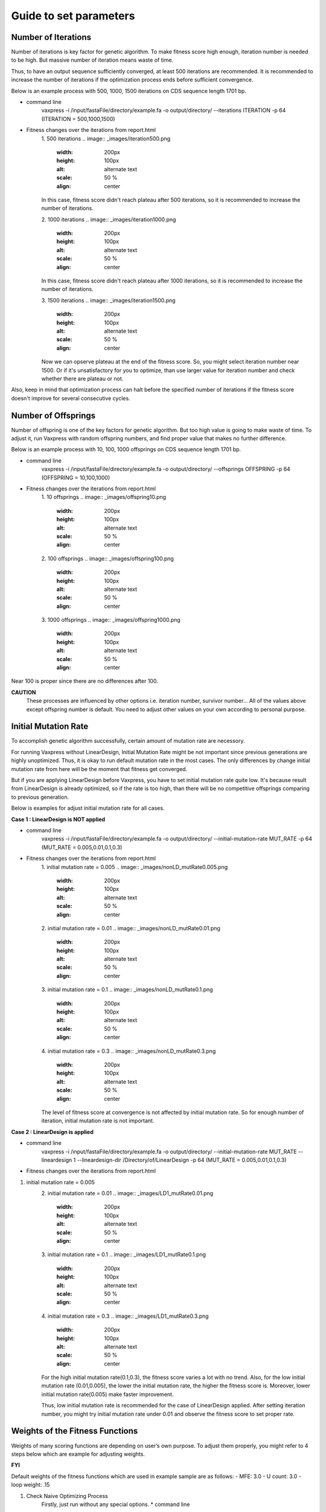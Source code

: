 Guide to set parameters
**************************

---------------------
Number of Iterations
---------------------
Number of iterations is key factor for genetic algorithm.
To make fitness score high enough, iteration number is needed to be high. But massive number of iteration means waste of time.

Thus, to have an output sequence sufficiently converged, at least 500 iterations are recommended.
It is recommended to increase the number of iterations if the optimization process ends before sufficient convergence.

Below is an example process with 500, 1000, 1500 iterations on CDS sequence length 1701 bp.

* command line
     vaxpress -i /input/fastaFile/directory/example.fa -o output/directory/ --iterations ITERATION -p 64
     (ITERATION = 500,1000,1500)
     
* Fitness changes over the iterations from report.html
    1. 500 iterations
    .. image:: _images/iteration500.png
        :width: 200px
        :height: 100px
        :alt: alternate text
        :scale: 50 %
        :align: center
    In this case, fitness score didn't reach plateau after 500 iterations, so it is recommended to increase the number of iterations.

    2. 1000 iterations
    .. image:: _images/iteration1000.png
        :width: 200px
        :height: 100px
        :alt: alternate text
        :scale: 50 %
        :align: center
    In this case, fitness score didn't reach plateau after 1000 iterations, so it is recommended to increase the number of iterations.

    3. 1500 iterations
    .. image:: _images/iteration1500.png
        :width: 200px
        :height: 100px
        :alt: alternate text
        :scale: 50 %
        :align: center
    Now we can opserve plateau at the end of the fitness score. So, you might select iteration number near 1500.
    Or if it's unsatisfactory for you to optimize, than use larger value for iteration number and check whether there are plateau or not.

Also, keep in mind that optimization process can halt before the specified number of iterations if the fitness score doesn't improve for several consecutive cycles.

---------------------
Number of Offsprings
---------------------
Number of offspring is one of the key factors for genetic algorithm. But too high value is going to make waste of time. 
To adjust it, run Vaxpress with random offspring numbers, and find proper value that makes no further difference.

Below is an example process with 10, 100, 1000 offsprings on CDS sequence length 1701 bp.

* command line
     vaxpress -i /input/fastaFile/directory/example.fa -o output/directory/ --offsprings OFFSPRING -p 64
     (OFFSPRING = 10,100,1000)
* Fitness changes over the iterations from report.html
    1. 10 offsprings
    .. image:: _images/offspring10.png
        :width: 200px
        :height: 100px
        :alt: alternate text
        :scale: 50 %
        :align: center

    2. 100 offsprings
    .. image:: _images/offspring100.png
        :width: 200px
        :height: 100px
        :alt: alternate text
        :scale: 50 %
        :align: center

    3. 1000 offsprings
    .. image:: _images/offspring1000.png
        :width: 200px
        :height: 100px
        :alt: alternate text
        :scale: 50 %
        :align: center

Near 100 is proper since there are no differences after 100.

**CAUTION**
 These processes are influenced by other options i.e. iteration number, survivor number… 
 All of the values above except offspring number is default. 
 You need to adjust other values on your own according to personal purpose.

----------------------
Initial Mutation Rate
----------------------
To accomplish genetic algorithm successfully, certain amount of mutation rate are necessory. 

For running Vaxpress without LinearDesign, Initial Mutation Rate might be not important since previous generations are highly unoptimized.
Thus, it is okay to run default mutation rate in the most cases. The only differences by change initial mutation rate from here will be the moment that fitness get converged.

But if you are applying LinearDesign before Vaxpress, you have to set initial mutation rate quite low. 
It's because result from LinearDesign is already optimized, so if the rate is too high, than there will be no competitive offsprings comparing to previous generation. 

Below is examples for adjust initial mutation rate for all cases.

**Case 1 : LinearDesign is NOT applied**

* command line
     vaxpress -i /input/fastaFile/directory/example.fa -o output/directory/ --initial-mutation-rate MUT_RATE -p 64
     (MUT_RATE = 0.005,0.01,0.1,0.3)
* Fitness changes over the iterations from report.html
    1. initial mutation rate = 0.005
    .. image:: _images/nonLD_mutRate0.005.png
        :width: 200px
        :height: 100px
        :alt: alternate text
        :scale: 50 %
        :align: center

    2. initial mutation rate = 0.01
    .. image:: _images/nonLD_mutRate0.01.png
        :width: 200px
        :height: 100px
        :alt: alternate text
        :scale: 50 %
        :align: center

    3. initial mutation rate = 0.1
    .. image:: _images/nonLD_mutRate0.1.png
        :width: 200px
        :height: 100px
        :alt: alternate text
        :scale: 50 %
        :align: center

    4. initial mutation rate = 0.3
    .. image:: _images/nonLD_mutRate0.3.png
        :width: 200px
        :height: 100px
        :alt: alternate text
        :scale: 50 %
        :align: center

    The level of fitness score at convergence is not affected by initial mutation rate.
    So for enough number of iteration, initial mutation rate is not important.

**Case 2 : LinearDesign is applied**

* command line
     vaxpress -i /input/fastaFile/directory/example.fa -o output/directory/ --initial-mutation-rate MUT_RATE --lineardesign 1 --lineardesign-dir /Directory/of/LinearDesign -p 64
     (MUT_RATE = 0.005,0.01,0.1,0.3)
* Fitness changes over the iterations from report.html
1. initial mutation rate = 0.005
    .. image:: _images/LD1_mutRate0.005.png
        :width: 200px
        :height: 100px
        :alt: alternate text
        :scale: 50 %
        :align: center

    2. initial mutation rate = 0.01
    .. image:: _images/LD1_mutRate0.01.png
        :width: 200px
        :height: 100px
        :alt: alternate text
        :scale: 50 %
        :align: center

    3. initial mutation rate = 0.1
    .. image:: _images/LD1_mutRate0.1.png
        :width: 200px
        :height: 100px
        :alt: alternate text
        :scale: 50 %
        :align: center

    4. initial mutation rate = 0.3
    .. image:: _images/LD1_mutRate0.3.png
        :width: 200px
        :height: 100px
        :alt: alternate text
        :scale: 50 %
        :align: center
    
    For the high initial mutation rate(0.1,0.3), the fitness score varies a lot with no trend. 
    Also, for the low initial mutation rate (0.01,0.005), the lower the initial mutation rate, the higher the fitness score is.
    Moreover, lower initial mutation rate(0.005) make faster improvement. 

    Thus, low initial mutation rate is recommended for the case of LinearDesign applied.
    After setting iteration number, you might try initial mutation rate under 0.01 and observe the fitness score to set proper rate.

----------------------------------
Weights of the Fitness Functions
----------------------------------
Weights of many scoring functions are depending on user’s own purpose. 
To adjust them properly, you might refer to 4 steps below which are example for adjusting weights. 

**FYI**

Default weights of the fitness functions which are used in example sample are as follows:
- MFE: 3.0
- U count: 3.0
- loop weight: .15

1. Check Naive Optimizing Process
    Firstly, just run without any special options.
    * command line
     vaxpress -i input/fastaFile/directory/example.fa -o output/directory/ --iterations 50 -p 64
    * Metrics' Trend from `report.html`
    .. image:: _images/weightTuning1.png
        :width: 200px
        :height: 100px
        :alt: alternate text
        :scale: 50 %
        :align: center

    There is elevation of `MFE` value. Since `MFE` value represents overall stability of structure, you might want to lower it.

2. Adjusting MFE weight (`--mfe-weight`)
  Raise weight of MFE from defalut to 7.0
    * command line
     vaxpress -i input/fastaFile/directory/example.fa -o output/directory/ --iterations 50 --mfe-weight 7 -p 64
    * Metrics' Trend from `report.html`
    .. image:: _images/weightTuning2.png
        :width: 200px
        :height: 100px
        :alt: alternate text
        :scale: 50 %
        :align: center
    
    Now loops has increased, and you might want to keep the value low. 

3. Adjusting loop weight (`--loop-weight`)
  Raise weight of loop from defalut to 7.0
  * command line
   vaxpress -i input/fastaFile/directory/example.fa -o output/directory/ --iterations 50 --mfe-weight 7 --loop-weight 7 -p 64
  * Metrics' Trend from `report.html`
    .. image:: _images/weightTuning3.png
        :width: 200px
        :height: 100px
        :alt: alternate text
        :scale: 50 %
        :align: center
    
    Now we have problem with `Ucount`. So let’s compromise between `loops` and `Ucount`.

4. Compromising between `loops` and `ucount`
  Raise weight of Ucount weight to 5 and lower loop weight to 5
  * command line
   vaxpress -i input/fastaFile/directory/example.fa -o output/directory/ --iterations 50 --mfe-weight 7 --loop-weight 5 --ucount-weight 5 -p 64
  * Metrics' Trend from `report.html`
    .. image:: _images/weightTuning4.png
        :width: 200px
        :height: 100px
        :alt: alternate text
        :scale: 50 %
        :align: center
    
    Now `loops` and `ucount` are improved, but there is slight elevation of `MFE`. So now there might be some possible choices.

    1. Take charge of slight elevation of `MFE`. 
    2. Raise weight of `MFE` more.

    By doing second choice, there might be several deteriorations for some other metrics.
    You can keep adjusting them just like above processes. It’s on your own purpose for using Vaxpress. 